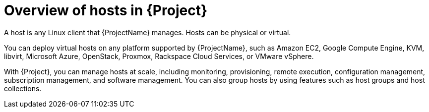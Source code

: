 :_mod-docs-content-type: CONCEPT

[id="Overview-of-Hosts-in-{Project}_{context}"]
= Overview of hosts in {Project}

A host is any Linux client that {ProjectName} manages.
Hosts can be physical or virtual.

You can deploy virtual hosts on any platform supported by {ProjectName},
ifndef::satellite,orcharhino[]
such as Amazon EC2, Google Compute Engine, KVM, libvirt, Microsoft Azure, OpenStack, Proxmox, Rackspace Cloud Services, or VMware vSphere.
endif::[]
ifdef::satellite[]
such as Amazon EC2, Google Compute Engine, KVM, libvirt, Microsoft Azure, OpenStack, Rackspace Cloud Services, or VMware vSphere.
endif::[]
ifdef::orcharhino[]
such as Amazon EC2, Google Compute Engine, libvirt, Microsoft Azure, Proxmox, and VMware vSphere.
endif::[]

With {Project}, you can manage hosts at scale, including monitoring, provisioning, remote execution, configuration management,
ifndef::foreman-deb,foreman-el[]
subscription management,
endif::[]
and software management.
You can also group hosts by using features such as host groups and host collections.
